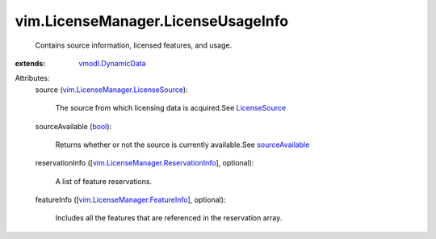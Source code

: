 .. _bool: https://docs.python.org/2/library/stdtypes.html

.. _LicenseSource: ../../vim/LicenseManager/LicenseSource.rst

.. _sourceAvailable: ../../vim/LicenseManager.rst#sourceAvailable

.. _vmodl.DynamicData: ../../vmodl/DynamicData.rst

.. _vim.LicenseManager.FeatureInfo: ../../vim/LicenseManager/FeatureInfo.rst

.. _vim.LicenseManager.LicenseSource: ../../vim/LicenseManager/LicenseSource.rst

.. _vim.LicenseManager.ReservationInfo: ../../vim/LicenseManager/ReservationInfo.rst


vim.LicenseManager.LicenseUsageInfo
===================================
  Contains source information, licensed features, and usage.
:extends: vmodl.DynamicData_

Attributes:
    source (`vim.LicenseManager.LicenseSource`_):

       The source from which licensing data is acquired.See `LicenseSource`_ 
    sourceAvailable (`bool`_):

       Returns whether or not the source is currently available.See `sourceAvailable`_ 
    reservationInfo ([`vim.LicenseManager.ReservationInfo`_], optional):

       A list of feature reservations.
    featureInfo ([`vim.LicenseManager.FeatureInfo`_], optional):

       Includes all the features that are referenced in the reservation array.
